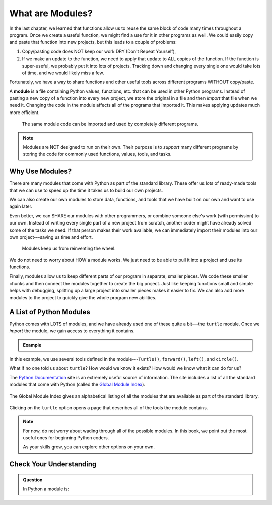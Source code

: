 What are Modules?
=================

In the last chapter, we learned that functions allow us to reuse the same block
of code many times throughout a program. Once we create a useful function, we
might find a use for it in other programs as well. We could easily copy and
paste that function into new projects, but this leads to a couple of problems:

#. Copy/pasting code does NOT keep our work DRY (Don't Repeat Yourself),
#. If we make an update to the function, we need to apply that update to ALL
   copies of the function. If the function is super-useful, we probably put it
   into lots of projects. Tracking down and changing every single one would
   take lots of time, and we would likely miss a few.

Fortunately, we have a way to share functions and other useful tools across
different programs WITHOUT copy/paste.

.. index:: ! module

A **module** is a file containing Python values, functions, etc. that can be
used in other Python programs. Instead of pasting a new copy of a function into
every new project, we store the original in a file and then *import* that file
when we need it. Changing the code in the module affects all of the programs
that imported it. This makes applying updates much more efficient.

.. figure:: figures/module-diagram.png
   :alt: Figure showing a module being imported into three different programs.
   :width: 60%

   The same module code can be imported and used by completely different programs.

.. admonition:: Note

   Modules are NOT designed to run on their own. Their purpose is to *support*
   many different programs by storing the code for commonly used functions,
   values, tools, and tasks.

Why Use Modules?
----------------

There are many modules that come with Python as part of the standard library.
These offer us lots of ready-made tools that we can use to speed up the time it
takes us to build our own projects.

We can also create our own modules to store data, functions, and tools that we
have built on our own and want to use again later.

Even better, we can SHARE our modules with other programmers, or combine
someone else's work (with permission) to our own. Instead of writing every
single part of a new project from scratch, another coder might have already
solved some of the tasks we need. If that person makes their work available, we
can immediately import their modules into our own project---saving us time and
effort.

   Modules keep us from reinventing the wheel.

We do not need to worry about HOW a module works. We just need to be able to
pull it into a project and use its functions.

Finally, modules allow us to keep different parts of our program in separate,
smaller pieces. We code these smaller chunks and then connect the modules
together to create the big project. Just like keeping functions small and
simple helps with debugging, splitting up a large project into smaller pieces
makes it easier to fix. We can also add more modules to the project to quickly
give the whole program new abilities.

A List of Python Modules
------------------------

Python comes with LOTS of modules, and we have already used one of these quite
a bit---the ``turtle`` module. Once we *import* the module, we gain access to
everything it contains.

.. admonition:: Example

   .. sourcecode:: Python
      :linenos:

      import turtle           # Allows us to use the turtle module

      bob = turtle.Turtle()   # Create a turtle named bob

      bob.forward(150)        # Move bob forward 150 pixels
      bob.left(90)            # Turn bob left by 90 degrees
      bob.circle(75)          # Draw a circle with a radius of 75 pixels

In this example, we use several tools defined in the module---``Turtle()``,
``forward()``, ``left()``, and ``circle()``.

What if no one told us about ``turtle``? How would we know it exists? How
would we know what it can do for us?

The `Python Documentation <https://docs.python.org/3/>`__ site is an extremely
useful source of information. The site includes a list of all the standard
modules that come with Python (called the
`Global Module Index <https://docs.python.org/3/py-modindex.html>`__).

.. figure:: figures/python-docs-page.png
   :alt: Image showing the main Python Documentation page, with Global Module Index highlighted.
   :width: 50%

The Global Module Index gives an alphabetical listing of all the modules that
are available as part of the standard library.

.. figure:: figures/python-module-index.png
   :alt: Image showing the Python Module Index page.
   :width: 50%

Clicking on the ``turtle`` option opens a page that describes all of the
tools the module contains.

.. figure:: figures/turtle-graphics-page.png
   :alt: Image showing the webpage that describes the Python turtle module. 
   :width: 50%

.. admonition:: Note

   For now, do not worry about wading through all of the possible modules. In
   this book, we point out the most useful ones for beginning Python coders.

   As your skills grow, you can explore other options on your own.

Check Your Understanding
------------------------

.. admonition:: Question

   In Python a module is:

   .. raw:: html

      <ol type="a">
         <li><input type="radio" name="Q1" autocomplete="off" onclick="evaluateMC(name, true)"> A file containing Python code for use in other Python programs.</li>
         <li><input type="radio" name="Q1" autocomplete="off" onclick="evaluateMC(name, false)"> A separate block of code within a program.</li>
         <li><input type="radio" name="Q1" autocomplete="off" onclick="evaluateMC(name, false)"> One line of code in a program.</li>
         <li><input type="radio" name="Q1" autocomplete="off" onclick="evaluateMC(name, false)"> A file that contains information about functions in Python.</li>
      </ol>
      <p id="Q1"></p>

.. Answer = a

.. raw:: html

   <script type="text/JavaScript">
      function evaluateMC(id, correct) {
         if (correct) {
            document.getElementById(id).innerHTML = 'Yep!';
            document.getElementById(id).style.color = 'blue';
         } else {
            document.getElementById(id).innerHTML = 'Nope!';
            document.getElementById(id).style.color = 'red';
         }
      }
   </script>
